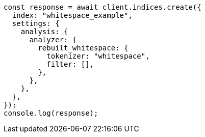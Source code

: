 // This file is autogenerated, DO NOT EDIT
// Use `node scripts/generate-docs-examples.js` to generate the docs examples

[source, js]
----
const response = await client.indices.create({
  index: "whitespace_example",
  settings: {
    analysis: {
      analyzer: {
        rebuilt_whitespace: {
          tokenizer: "whitespace",
          filter: [],
        },
      },
    },
  },
});
console.log(response);
----

